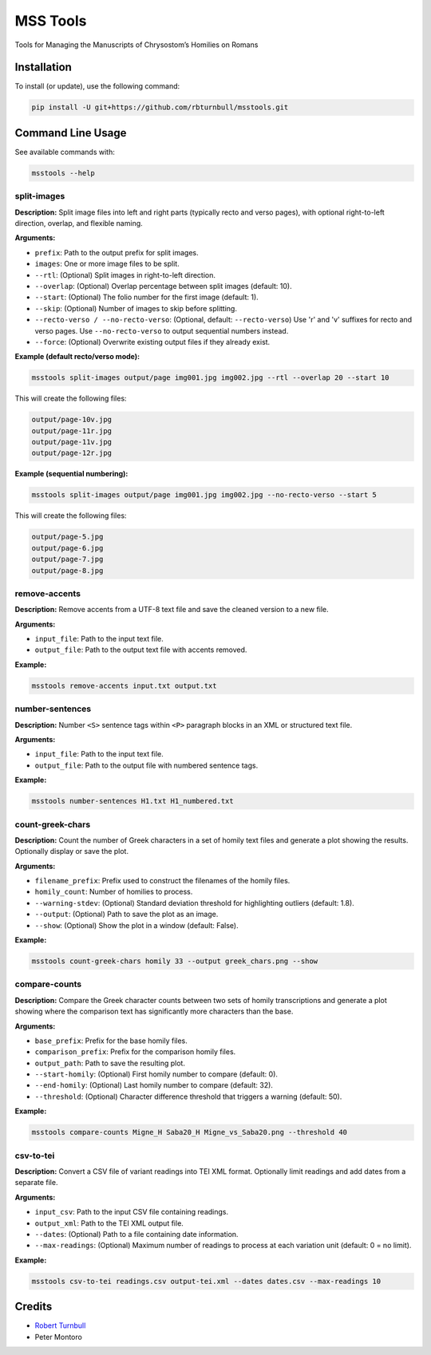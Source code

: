 ================================================================
MSS Tools
================================================================

.. start-badges

|testing badge| |coverage badge| |docs badge| |black badge|

.. |testing badge| image:: https://github.com/rbturnbull/msstools/actions/workflows/testing.yml/badge.svg
    :target: https://github.com/rbturnbull/msstools/actions

.. |docs badge| image:: https://github.com/rbturnbull/msstools/actions/workflows/docs.yml/badge.svg
    :target: https://rbturnbull.github.io/msstools
    
.. |black badge| image:: https://img.shields.io/badge/code%20style-black-000000.svg
    :target: https://github.com/psf/black
    
.. |coverage badge| image:: https://img.shields.io/endpoint?url=https://gist.githubusercontent.com/rbturnbull/40d96fabbe08e596d6cc876f8f40c1f9/raw/coverage-badge.json
    :target: https://rbturnbull.github.io/msstools/coverage/
    
.. end-badges

.. start-quickstart

Tools for Managing the Manuscripts of Chrysostom’s Homilies on Romans


Installation
==================================

To install (or update), use the following command:

.. code-block:: bash

    pip install -U git+https://github.com/rbturnbull/msstools.git


Command Line Usage
==================================

See available commands with:

.. code-block:: bash

    msstools --help

split-images
^^^^^^^^^^^^

**Description:**  
Split image files into left and right parts (typically recto and verso pages), with optional right-to-left direction, overlap, and flexible naming.

**Arguments:**

- ``prefix``: Path to the output prefix for split images.
- ``images``: One or more image files to be split.
- ``--rtl``: (Optional) Split images in right-to-left direction.
- ``--overlap``: (Optional) Overlap percentage between split images (default: 10).
- ``--start``: (Optional) The folio number for the first image (default: 1).
- ``--skip``: (Optional) Number of images to skip before splitting.
- ``--recto-verso / --no-recto-verso``: (Optional, default: ``--recto-verso``) Use 'r' and 'v' suffixes for recto and verso pages. Use ``--no-recto-verso`` to output sequential numbers instead.
- ``--force``: (Optional) Overwrite existing output files if they already exist.

**Example (default recto/verso mode):**

.. code-block:: bash

    msstools split-images output/page img001.jpg img002.jpg --rtl --overlap 20 --start 10

This will create the following files:

.. code-block:: 
    
    output/page-10v.jpg
    output/page-11r.jpg
    output/page-11v.jpg
    output/page-12r.jpg

**Example (sequential numbering):**

.. code-block:: bash

    msstools split-images output/page img001.jpg img002.jpg --no-recto-verso --start 5

This will create the following files:

.. code-block:: 

    output/page-5.jpg
    output/page-6.jpg
    output/page-7.jpg
    output/page-8.jpg

remove-accents
^^^^^^^^^^^^^^

**Description:**  
Remove accents from a UTF-8 text file and save the cleaned version to a new file.

**Arguments:**

- ``input_file``: Path to the input text file.
- ``output_file``: Path to the output text file with accents removed.

**Example:**

.. code-block:: bash

    msstools remove-accents input.txt output.txt

number-sentences
^^^^^^^^^^^^^^^^

**Description:**  
Number ``<S>`` sentence tags within ``<P>`` paragraph blocks in an XML or structured text file.

**Arguments:**

- ``input_file``: Path to the input text file.
- ``output_file``: Path to the output file with numbered sentence tags.

**Example:**

.. code-block:: bash

    msstools number-sentences H1.txt H1_numbered.txt

count-greek-chars
^^^^^^^^^^^^^^^^^

**Description:**  
Count the number of Greek characters in a set of homily text files and generate a plot showing the results. Optionally display or save the plot.

**Arguments:**

- ``filename_prefix``: Prefix used to construct the filenames of the homily files.
- ``homily_count``: Number of homilies to process.
- ``--warning-stdev``: (Optional) Standard deviation threshold for highlighting outliers (default: 1.8).
- ``--output``: (Optional) Path to save the plot as an image.
- ``--show``: (Optional) Show the plot in a window (default: False).

**Example:**

.. code-block:: bash

    msstools count-greek-chars homily 33 --output greek_chars.png --show

compare-counts
^^^^^^^^^^^^^^

**Description:**  
Compare the Greek character counts between two sets of homily transcriptions and generate a plot showing where the comparison text has significantly more characters than the base.

**Arguments:**

- ``base_prefix``: Prefix for the base homily files.
- ``comparison_prefix``: Prefix for the comparison homily files.
- ``output_path``: Path to save the resulting plot.
- ``--start-homily``: (Optional) First homily number to compare (default: 0).
- ``--end-homily``: (Optional) Last homily number to compare (default: 32).
- ``--threshold``: (Optional) Character difference threshold that triggers a warning (default: 50).

**Example:**

.. code-block:: bash

    msstools compare-counts Migne_H Saba20_H Migne_vs_Saba20.png --threshold 40

csv-to-tei
^^^^^^^^^^

**Description:**  
Convert a CSV file of variant readings into TEI XML format. Optionally limit readings and add dates from a separate file.

**Arguments:**

- ``input_csv``: Path to the input CSV file containing readings.
- ``output_xml``: Path to the TEI XML output file.
- ``--dates``: (Optional) Path to a file containing date information.
- ``--max-readings``: (Optional) Maximum number of readings to process at each variation unit (default: 0 = no limit).

**Example:**

.. code-block:: bash

    msstools csv-to-tei readings.csv output-tei.xml --dates dates.csv --max-readings 10


.. end-quickstart


Credits
==================================

.. start-credits

- `Robert Turnbull <https://robturnbull.com>`_ 
- Peter Montoro


.. end-credits

